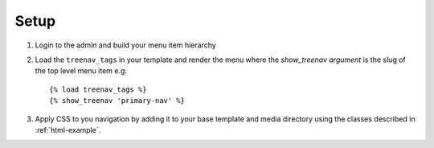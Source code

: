 Setup
=====

.. highlight:: html+django

#. Login to the admin and build your menu item hierarchy 
#. Load the ``treenav_tags`` in your template and render the menu where the 
   `show_treenav argument` is the slug of the top level menu item e.g::

   {% load treenav_tags %}
   {% show_treenav 'primary-nav' %}

#. Apply CSS to you navigation by adding it to your base template and media 
   directory using the classes described in :ref:`html-example`. 
